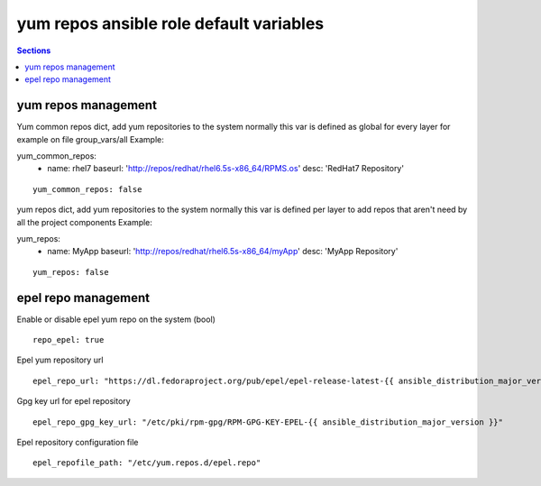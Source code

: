 
yum repos ansible role default variables
========================================

.. contents:: Sections
   :local:

yum repos management
--------------------

.. envvar:: yum_common_repos

Yum common repos dict, add yum repositories to the system
normally this var is defined as global for every layer
for example on file group_vars/all
Example:

.. code-block:: yaml

yum_common_repos:
  - name: rhel7
    baseurl: 'http://repos/redhat/rhel6.5s-x86_64/RPMS.os'
    desc: 'RedHat7 Repository'

::

  yum_common_repos: false



.. envvar:: yum_repos

yum repos dict, add yum repositories to the system
normally this var is defined per layer to add repos
that aren't need by all the project components
Example:

.. code-block:: yaml

yum_repos:
  - name: MyApp
    baseurl: 'http://repos/redhat/rhel6.5s-x86_64/myApp'
    desc: 'MyApp Repository'

::

  yum_repos: false



epel repo management
--------------------

.. envvar:: repo_epel

Enable or disable epel yum repo on the system (bool)

::

  repo_epel: true



.. envvar:: epel_repo_url

Epel yum repository url
::

  epel_repo_url: "https://dl.fedoraproject.org/pub/epel/epel-release-latest-{{ ansible_distribution_major_version }}.noarch.rpm"



.. envvar:: epel_repo_gpg_key_url

Gpg key url for epel repository
::

  epel_repo_gpg_key_url: "/etc/pki/rpm-gpg/RPM-GPG-KEY-EPEL-{{ ansible_distribution_major_version }}"



.. envvar:: epel_repofile_path

Epel repository configuration file
::

  epel_repofile_path: "/etc/yum.repos.d/epel.repo"



